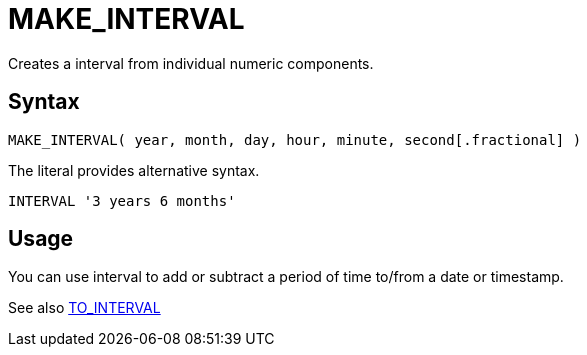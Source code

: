 ////
Licensed to the Apache Software Foundation (ASF) under one
or more contributor license agreements.  See the NOTICE file
distributed with this work for additional information
regarding copyright ownership.  The ASF licenses this file
to you under the Apache License, Version 2.0 (the
"License"); you may not use this file except in compliance
with the License.  You may obtain a copy of the License at
  http://www.apache.org/licenses/LICENSE-2.0
Unless required by applicable law or agreed to in writing,
software distributed under the License is distributed on an
"AS IS" BASIS, WITHOUT WARRANTIES OR CONDITIONS OF ANY
KIND, either express or implied.  See the License for the
specific language governing permissions and limitations
under the License.
////
= MAKE_INTERVAL

Creates a interval from individual numeric components.
		
== Syntax
----
MAKE_INTERVAL( year, month, day, hour, minute, second[.fractional] )
----

The literal provides alternative syntax.
----
INTERVAL '3 years 6 months'
----

== Usage

You can use interval to add or subtract a period of time to/from a date or timestamp.

See also xref:to_interval.adoc[TO_INTERVAL]